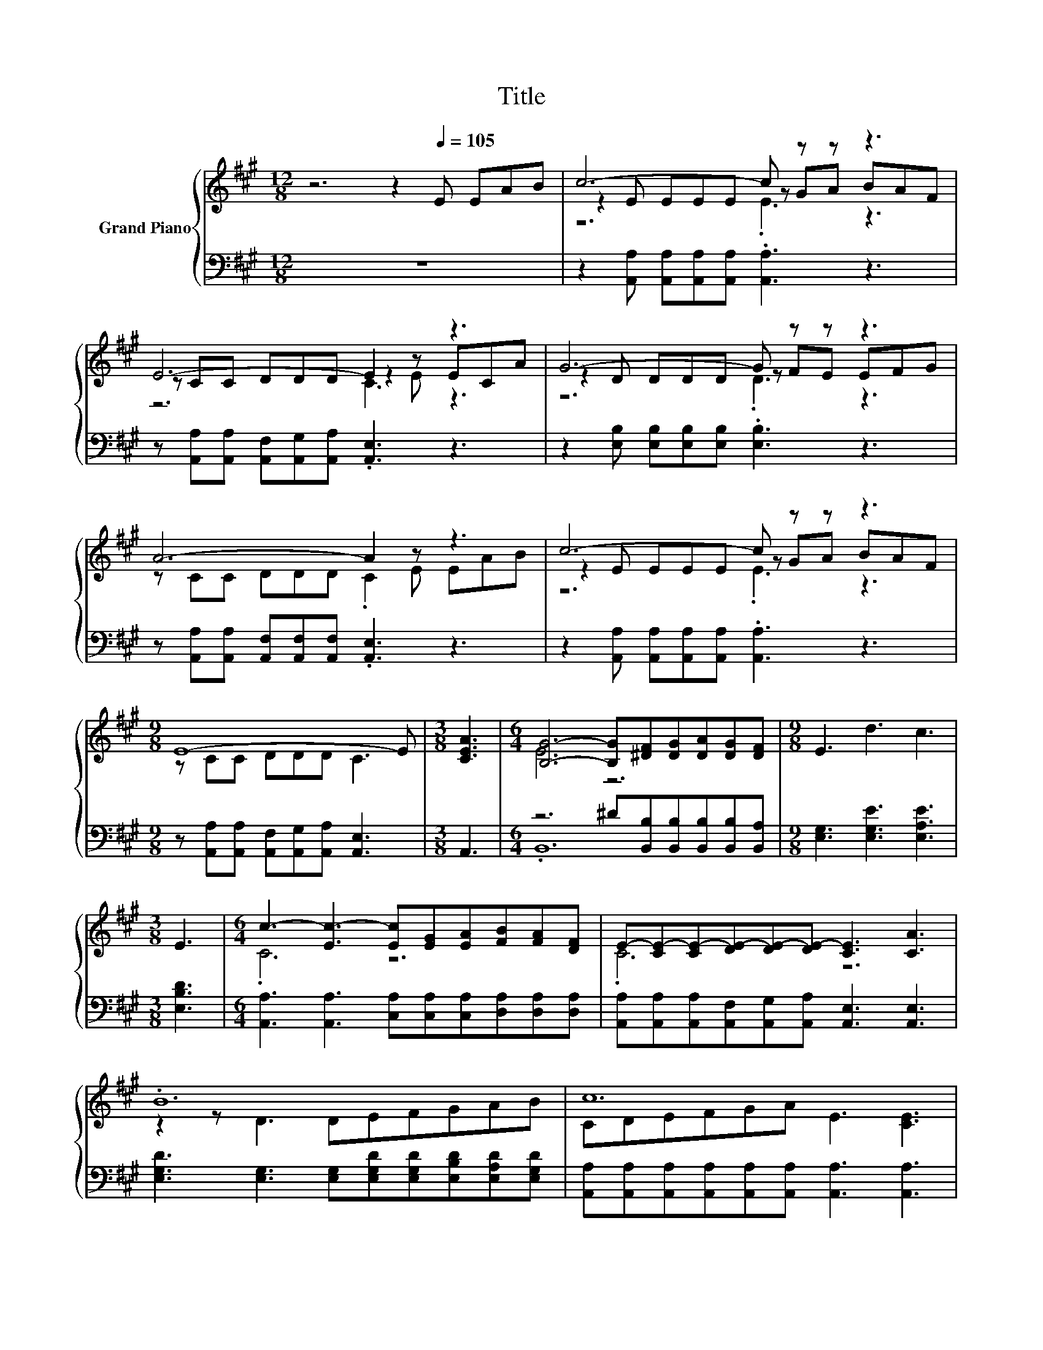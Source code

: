 X:1
T:Title
%%score { ( 1 3 4 ) | ( 2 5 ) }
L:1/8
M:12/8
K:A
V:1 treble nm="Grand Piano"
V:3 treble 
V:4 treble 
V:2 bass 
V:5 bass 
V:1
 z6 z2[Q:1/4=105] E EAB | c6- c z z z3 | E6- E2 z z3 | G6- G z z z3 | A6- A2 z z3 | c6- c z z z3 | %6
[M:9/8] E8- E |[M:3/8] [CEA]3 |[M:6/4] [B,G]6- [B,G][^DF][DG][DA][DG][DF] |[M:9/8] E3 d3 c3 | %10
[M:3/8] E3 |[M:6/4] c3- [Ec-]3 [Ec][EG][EA][FB][FA][DF] | E-[CE-][CE-][DE-][DE-][DE-] [CE]3 [CA]3 | %13
 .B12 | c12 | .c12 | E12 | B2 A G2 F E3 B3 |[M:5/8] [CA]-[CA]- [CA]3 |] %19
V:2
 z12 | z2 [A,,A,] [A,,A,][A,,A,][A,,A,] .[A,,A,]3 z3 | %2
 z [A,,A,][A,,A,] [A,,F,][A,,G,][A,,A,] .[A,,E,]3 z3 | z2 [E,B,] [E,B,][E,B,][E,B,] .[E,B,]3 z3 | %4
 z [A,,A,][A,,A,] [A,,F,][A,,F,][A,,F,] .[A,,E,]3 z3 | %5
 z2 [A,,A,] [A,,A,][A,,A,][A,,A,] .[A,,A,]3 z3 | %6
[M:9/8] z [A,,A,][A,,A,] [A,,F,][A,,G,][A,,A,] [A,,E,]3 |[M:3/8] A,,3 | %8
[M:6/4] z6 ^D[B,,B,][B,,B,][B,,B,][B,,B,][B,,A,] |[M:9/8] [E,G,]3 [E,G,E]3 [E,A,E]3 | %10
[M:3/8] [E,B,D]3 |[M:6/4] [A,,A,]3 [A,,A,]3 [C,A,][C,A,][C,A,][D,A,][D,A,][D,A,] | %12
 [A,,A,][A,,A,][A,,A,][A,,F,][A,,G,][A,,A,] [A,,E,]3 [A,,E,]3 | %13
 [E,G,D]3 [E,G,]3 [E,G,][E,G,D][E,G,D][E,B,D][E,A,D][E,G,D] | %14
 [A,,A,][A,,A,][A,,A,][A,,A,][A,,A,][A,,A,] [A,,A,]3 [A,,A,]3 | %15
 [A,,A,]3 [A,,A,]3 [C,A,][C,A,][C,A,][D,A,][D,A,][D,A,] | %16
 [A,,A,][A,,A,][A,,A,][A,,F,][A,,G,][B,,A,] [A,,E,]3 [A,,E,]3 | %17
 [D,F,D]2 [D,F,D] [D,A,E]2 [D,A,D] [E,A,C]3 [E,G,D]3 |[M:5/8] [A,,A,]-[A,,A,]- [A,,A,]3 |] %19
V:3
 x12 | z2 E EEE z GA BAF | z CC DDD z2 E ECA | z2 D DDD z FE EFG | z CC DDD .C2 E EAB | %5
 z2 E EEE z GA BAF |[M:9/8] z CC DDD C3 |[M:3/8] x3 |[M:6/4] E6 z6 |[M:9/8] x9 |[M:3/8] x3 | %11
[M:6/4] .C6 z6 | .C6 z6 | z2 z D3 DEFGAB | CDEFGA E3 [CE]3 | E3 E3 E[EG][EA][FB][FA][DF] | %16
 CCCDDD C3 [CA]3 | x12 |[M:5/8] x5 |] %19
V:4
 x12 | z6 .E3 z3 | z6 C3 z3 | z6 .D3 z3 | x12 | z6 .E3 z3 |[M:9/8] x9 |[M:3/8] x3 |[M:6/4] x12 | %9
[M:9/8] x9 |[M:3/8] x3 |[M:6/4] x12 | x12 | x12 | x12 | x12 | x12 | x12 |[M:5/8] x5 |] %19
V:5
 x12 | x12 | x12 | x12 | x12 | x12 |[M:9/8] x9 |[M:3/8] x3 |[M:6/4] .B,,12 |[M:9/8] x9 | %10
[M:3/8] x3 |[M:6/4] x12 | x12 | x12 | x12 | x12 | x12 | x12 |[M:5/8] x5 |] %19

